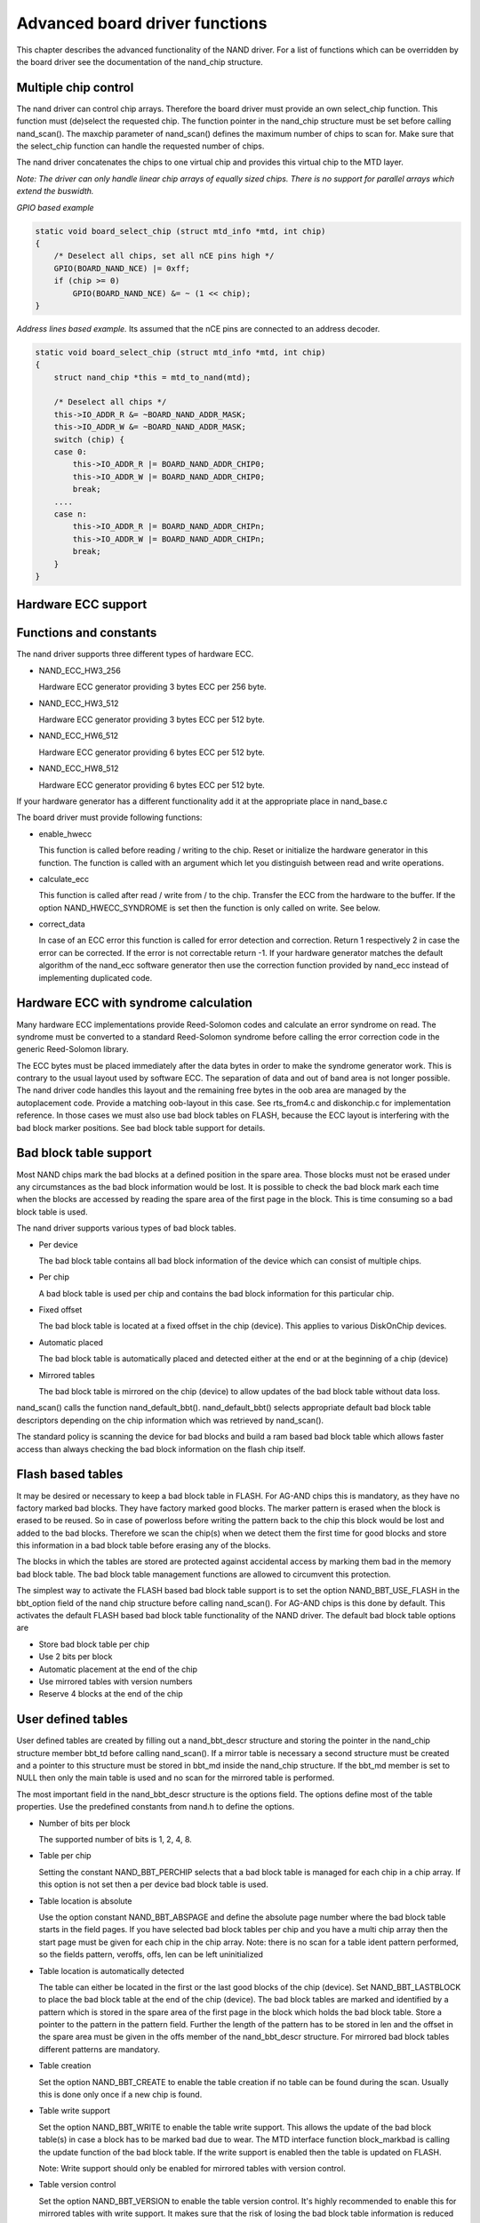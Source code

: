 
.. _boarddriversadvanced:

===============================
Advanced board driver functions
===============================

This chapter describes the advanced functionality of the NAND driver. For a list of functions which can be overridden by the board driver see the documentation of the nand_chip
structure.


.. _Multiple_chip_control:

Multiple chip control
=====================

The nand driver can control chip arrays. Therefore the board driver must provide an own select_chip function. This function must (de)select the requested chip. The function
pointer in the nand_chip structure must be set before calling nand_scan(). The maxchip parameter of nand_scan() defines the maximum number of chips to scan for. Make sure that
the select_chip function can handle the requested number of chips.

The nand driver concatenates the chips to one virtual chip and provides this virtual chip to the MTD layer.

*Note: The driver can only handle linear chip arrays of equally sized chips. There is no support for parallel arrays which extend the buswidth.*

*GPIO based example*


.. code-block:: c

    static void board_select_chip (struct mtd_info *mtd, int chip)
    {
        /* Deselect all chips, set all nCE pins high */
        GPIO(BOARD_NAND_NCE) |= 0xff;
        if (chip >= 0)
            GPIO(BOARD_NAND_NCE) &= ~ (1 << chip);
    }

*Address lines based example.* Its assumed that the nCE pins are connected to an address decoder.


.. code-block:: c

    static void board_select_chip (struct mtd_info *mtd, int chip)
    {
        struct nand_chip *this = mtd_to_nand(mtd);

        /* Deselect all chips */
        this->IO_ADDR_R &= ~BOARD_NAND_ADDR_MASK;
        this->IO_ADDR_W &= ~BOARD_NAND_ADDR_MASK;
        switch (chip) {
        case 0:
            this->IO_ADDR_R |= BOARD_NAND_ADDR_CHIP0;
            this->IO_ADDR_W |= BOARD_NAND_ADDR_CHIP0;
            break;
        ....
        case n:
            this->IO_ADDR_R |= BOARD_NAND_ADDR_CHIPn;
            this->IO_ADDR_W |= BOARD_NAND_ADDR_CHIPn;
            break;
        }
    }


.. _Hardware_ECC_support:

Hardware ECC support
====================


.. _Functions_and_constants:

Functions and constants
=======================

The nand driver supports three different types of hardware ECC.

-  NAND_ECC_HW3_256

   Hardware ECC generator providing 3 bytes ECC per 256 byte.

-  NAND_ECC_HW3_512

   Hardware ECC generator providing 3 bytes ECC per 512 byte.

-  NAND_ECC_HW6_512

   Hardware ECC generator providing 6 bytes ECC per 512 byte.

-  NAND_ECC_HW8_512

   Hardware ECC generator providing 6 bytes ECC per 512 byte.

If your hardware generator has a different functionality add it at the appropriate place in nand_base.c

The board driver must provide following functions:

-  enable_hwecc

   This function is called before reading / writing to the chip. Reset or initialize the hardware generator in this function. The function is called with an argument which let you
   distinguish between read and write operations.

-  calculate_ecc

   This function is called after read / write from / to the chip. Transfer the ECC from the hardware to the buffer. If the option NAND_HWECC_SYNDROME is set then the function is
   only called on write. See below.

-  correct_data

   In case of an ECC error this function is called for error detection and correction. Return 1 respectively 2 in case the error can be corrected. If the error is not correctable
   return -1. If your hardware generator matches the default algorithm of the nand_ecc software generator then use the correction function provided by nand_ecc instead of
   implementing duplicated code.


.. _Hardware_ECC_with_syndrome_calculation:

Hardware ECC with syndrome calculation
======================================

Many hardware ECC implementations provide Reed-Solomon codes and calculate an error syndrome on read. The syndrome must be converted to a standard Reed-Solomon syndrome before
calling the error correction code in the generic Reed-Solomon library.

The ECC bytes must be placed immediately after the data bytes in order to make the syndrome generator work. This is contrary to the usual layout used by software ECC. The
separation of data and out of band area is not longer possible. The nand driver code handles this layout and the remaining free bytes in the oob area are managed by the
autoplacement code. Provide a matching oob-layout in this case. See rts_from4.c and diskonchip.c for implementation reference. In those cases we must also use bad block tables on
FLASH, because the ECC layout is interfering with the bad block marker positions. See bad block table support for details.


.. _Bad_Block_table_support:

Bad block table support
=======================

Most NAND chips mark the bad blocks at a defined position in the spare area. Those blocks must not be erased under any circumstances as the bad block information would be lost. It
is possible to check the bad block mark each time when the blocks are accessed by reading the spare area of the first page in the block. This is time consuming so a bad block table
is used.

The nand driver supports various types of bad block tables.

-  Per device

   The bad block table contains all bad block information of the device which can consist of multiple chips.

-  Per chip

   A bad block table is used per chip and contains the bad block information for this particular chip.

-  Fixed offset

   The bad block table is located at a fixed offset in the chip (device). This applies to various DiskOnChip devices.

-  Automatic placed

   The bad block table is automatically placed and detected either at the end or at the beginning of a chip (device)

-  Mirrored tables

   The bad block table is mirrored on the chip (device) to allow updates of the bad block table without data loss.

nand_scan() calls the function nand_default_bbt(). nand_default_bbt() selects appropriate default bad block table descriptors depending on the chip information which was
retrieved by nand_scan().

The standard policy is scanning the device for bad blocks and build a ram based bad block table which allows faster access than always checking the bad block information on the
flash chip itself.


.. _Flash_based_tables:

Flash based tables
==================

It may be desired or necessary to keep a bad block table in FLASH. For AG-AND chips this is mandatory, as they have no factory marked bad blocks. They have factory marked good
blocks. The marker pattern is erased when the block is erased to be reused. So in case of powerloss before writing the pattern back to the chip this block would be lost and added
to the bad blocks. Therefore we scan the chip(s) when we detect them the first time for good blocks and store this information in a bad block table before erasing any of the
blocks.

The blocks in which the tables are stored are protected against accidental access by marking them bad in the memory bad block table. The bad block table management functions are
allowed to circumvent this protection.

The simplest way to activate the FLASH based bad block table support is to set the option NAND_BBT_USE_FLASH in the bbt_option field of the nand chip structure before calling
nand_scan(). For AG-AND chips is this done by default. This activates the default FLASH based bad block table functionality of the NAND driver. The default bad block table options
are

-  Store bad block table per chip

-  Use 2 bits per block

-  Automatic placement at the end of the chip

-  Use mirrored tables with version numbers

-  Reserve 4 blocks at the end of the chip


.. _User_defined_tables:

User defined tables
===================

User defined tables are created by filling out a nand_bbt_descr structure and storing the pointer in the nand_chip structure member bbt_td before calling nand_scan(). If a
mirror table is necessary a second structure must be created and a pointer to this structure must be stored in bbt_md inside the nand_chip structure. If the bbt_md member is set
to NULL then only the main table is used and no scan for the mirrored table is performed.

The most important field in the nand_bbt_descr structure is the options field. The options define most of the table properties. Use the predefined constants from nand.h to define
the options.

-  Number of bits per block

   The supported number of bits is 1, 2, 4, 8.

-  Table per chip

   Setting the constant NAND_BBT_PERCHIP selects that a bad block table is managed for each chip in a chip array. If this option is not set then a per device bad block table is
   used.

-  Table location is absolute

   Use the option constant NAND_BBT_ABSPAGE and define the absolute page number where the bad block table starts in the field pages. If you have selected bad block tables per
   chip and you have a multi chip array then the start page must be given for each chip in the chip array. Note: there is no scan for a table ident pattern performed, so the fields
   pattern, veroffs, offs, len can be left uninitialized

-  Table location is automatically detected

   The table can either be located in the first or the last good blocks of the chip (device). Set NAND_BBT_LASTBLOCK to place the bad block table at the end of the chip (device).
   The bad block tables are marked and identified by a pattern which is stored in the spare area of the first page in the block which holds the bad block table. Store a pointer to
   the pattern in the pattern field. Further the length of the pattern has to be stored in len and the offset in the spare area must be given in the offs member of the
   nand_bbt_descr structure. For mirrored bad block tables different patterns are mandatory.

-  Table creation

   Set the option NAND_BBT_CREATE to enable the table creation if no table can be found during the scan. Usually this is done only once if a new chip is found.

-  Table write support

   Set the option NAND_BBT_WRITE to enable the table write support. This allows the update of the bad block table(s) in case a block has to be marked bad due to wear. The MTD
   interface function block_markbad is calling the update function of the bad block table. If the write support is enabled then the table is updated on FLASH.

   Note: Write support should only be enabled for mirrored tables with version control.

-  Table version control

   Set the option NAND_BBT_VERSION to enable the table version control. It's highly recommended to enable this for mirrored tables with write support. It makes sure that the risk
   of losing the bad block table information is reduced to the loss of the information about the one worn out block which should be marked bad. The version is stored in 4
   consecutive bytes in the spare area of the device. The position of the version number is defined by the member veroffs in the bad block table descriptor.

-  Save block contents on write

   In case that the block which holds the bad block table does contain other useful information, set the option NAND_BBT_SAVECONTENT. When the bad block table is written then the
   whole block is read the bad block table is updated and the block is erased and everything is written back. If this option is not set only the bad block table is written and
   everything else in the block is ignored and erased.

-  Number of reserved blocks

   For automatic placement some blocks must be reserved for bad block table storage. The number of reserved blocks is defined in the maxblocks member of the bad block table
   description structure. Reserving 4 blocks for mirrored tables should be a reasonable number. This also limits the number of blocks which are scanned for the bad block table
   ident pattern.


.. _Spare_area_placement:

Spare area (auto)placement
==========================

The nand driver implements different possibilities for placement of filesystem data in the spare area,

-  Placement defined by fs driver

-  Automatic placement

The default placement function is automatic placement. The nand driver has built in default placement schemes for the various chiptypes. If due to hardware ECC functionality the
default placement does not fit then the board driver can provide a own placement scheme.

File system drivers can provide a own placement scheme which is used instead of the default placement scheme.

Placement schemes are defined by a nand_oobinfo structure


.. code-block:: c

    struct nand_oobinfo {
        int useecc;
        int eccbytes;
        int eccpos[24];
        int oobfree[8][2];
    };

-  useecc

   The useecc member controls the ecc and placement function. The header file include/mtd/mtd-abi.h contains constants to select ecc and placement. MTD_NANDECC_OFF switches off
   the ecc complete. This is not recommended and available for testing and diagnosis only. MTD_NANDECC_PLACE selects caller defined placement, MTD_NANDECC_AUTOPLACE selects
   automatic placement.

-  eccbytes

   The eccbytes member defines the number of ecc bytes per page.

-  eccpos

   The eccpos array holds the byte offsets in the spare area where the ecc codes are placed.

-  oobfree

   The oobfree array defines the areas in the spare area which can be used for automatic placement. The information is given in the format {offset, size}. offset defines the start
   of the usable area, size the length in bytes. More than one area can be defined. The list is terminated by an {0, 0} entry.


.. _Placement_defined_by_fs_driver:

Placement defined by fs driver
==============================

The calling function provides a pointer to a nand_oobinfo structure which defines the ecc placement. For writes the caller must provide a spare area buffer along with the data
buffer. The spare area buffer size is (number of pages) ⋆ (size of spare area). For reads the buffer size is (number of pages) ⋆ ((size of spare area) + (number of ecc steps per
page) ⋆ sizeof (int)). The driver stores the result of the ecc check for each tuple in the spare buffer. The storage sequence is

<spare data page 0><ecc result 0>...<ecc result n>

...

<spare data page n><ecc result 0>...<ecc result n>

This is a legacy mode used by YAFFS1.

If the spare area buffer is NULL then only the ECC placement is done according to the given scheme in the nand_oobinfo structure.


.. _Automatic_placement:

Automatic placement
===================

Automatic placement uses the built in defaults to place the ecc bytes in the spare area. If filesystem data have to be stored / read into the spare area then the calling function
must provide a buffer. The buffer size per page is determined by the oobfree array in the nand_oobinfo structure.

If the spare area buffer is NULL then only the ECC placement is done according to the default builtin scheme.


.. _Spare_area_autoplacement_default:

Spare area autoplacement default schemes
========================================


.. _pagesize_256:

256 byte pagesize
=================



.. table::

    +--------------------------------------------------------------+--------------------------------------------------------------+--------------------------------------------------------------+
    | Offset                                                       | Content                                                      | Comment                                                      |
    +--------------------------------------------------------------+--------------------------------------------------------------+--------------------------------------------------------------+
    | 0x00                                                         | ECC byte 0                                                   | Error correction code byte 0                                 |
    +--------------------------------------------------------------+--------------------------------------------------------------+--------------------------------------------------------------+
    | 0x01                                                         | ECC byte 1                                                   | Error correction code byte 1                                 |
    +--------------------------------------------------------------+--------------------------------------------------------------+--------------------------------------------------------------+
    | 0x02                                                         | ECC byte 2                                                   | Error correction code byte 2                                 |
    +--------------------------------------------------------------+--------------------------------------------------------------+--------------------------------------------------------------+
    | 0x03                                                         | Autoplace 0                                                  |                                                              |
    +--------------------------------------------------------------+--------------------------------------------------------------+--------------------------------------------------------------+
    | 0x04                                                         | Autoplace 1                                                  |                                                              |
    +--------------------------------------------------------------+--------------------------------------------------------------+--------------------------------------------------------------+
    | 0x05                                                         | Bad block marker                                             | If any bit in this byte is zero, then this block is bad.     |
    |                                                              |                                                              | This applies only to the first page in a block. In the       |
    |                                                              |                                                              | remaining pages this byte is reserved                        |
    +--------------------------------------------------------------+--------------------------------------------------------------+--------------------------------------------------------------+
    | 0x06                                                         | Autoplace 2                                                  |                                                              |
    +--------------------------------------------------------------+--------------------------------------------------------------+--------------------------------------------------------------+
    | 0x07                                                         | Autoplace 3                                                  |                                                              |
    +--------------------------------------------------------------+--------------------------------------------------------------+--------------------------------------------------------------+



.. _pagesize_512:

512 byte pagesize
=================



.. table::

    +--------------------------------------------------------------+--------------------------------------------------------------+--------------------------------------------------------------+
    | Offset                                                       | Content                                                      | Comment                                                      |
    +--------------------------------------------------------------+--------------------------------------------------------------+--------------------------------------------------------------+
    | 0x00                                                         | ECC byte 0                                                   | Error correction code byte 0 of the lower 256 Byte data in   |
    |                                                              |                                                              | this page                                                    |
    +--------------------------------------------------------------+--------------------------------------------------------------+--------------------------------------------------------------+
    | 0x01                                                         | ECC byte 1                                                   | Error correction code byte 1 of the lower 256 Bytes of data  |
    |                                                              |                                                              | in this page                                                 |
    +--------------------------------------------------------------+--------------------------------------------------------------+--------------------------------------------------------------+
    | 0x02                                                         | ECC byte 2                                                   | Error correction code byte 2 of the lower 256 Bytes of data  |
    |                                                              |                                                              | in this page                                                 |
    +--------------------------------------------------------------+--------------------------------------------------------------+--------------------------------------------------------------+
    | 0x03                                                         | ECC byte 3                                                   | Error correction code byte 0 of the upper 256 Bytes of data  |
    |                                                              |                                                              | in this page                                                 |
    +--------------------------------------------------------------+--------------------------------------------------------------+--------------------------------------------------------------+
    | 0x04                                                         | reserved                                                     | reserved                                                     |
    +--------------------------------------------------------------+--------------------------------------------------------------+--------------------------------------------------------------+
    | 0x05                                                         | Bad block marker                                             | If any bit in this byte is zero, then this block is bad.     |
    |                                                              |                                                              | This applies only to the first page in a block. In the       |
    |                                                              |                                                              | remaining pages this byte is reserved                        |
    +--------------------------------------------------------------+--------------------------------------------------------------+--------------------------------------------------------------+
    | 0x06                                                         | ECC byte 4                                                   | Error correction code byte 1 of the upper 256 Bytes of data  |
    |                                                              |                                                              | in this page                                                 |
    +--------------------------------------------------------------+--------------------------------------------------------------+--------------------------------------------------------------+
    | 0x07                                                         | ECC byte 5                                                   | Error correction code byte 2 of the upper 256 Bytes of data  |
    |                                                              |                                                              | in this page                                                 |
    +--------------------------------------------------------------+--------------------------------------------------------------+--------------------------------------------------------------+
    | 0x08 - 0x0F                                                  | Autoplace 0 - 7                                              |                                                              |
    +--------------------------------------------------------------+--------------------------------------------------------------+--------------------------------------------------------------+



.. _pagesize_2048:

2048 byte pagesize
==================



.. table::

    +--------------------------------------------------------------+--------------------------------------------------------------+--------------------------------------------------------------+
    | Offset                                                       | Content                                                      | Comment                                                      |
    +--------------------------------------------------------------+--------------------------------------------------------------+--------------------------------------------------------------+
    | 0x00                                                         | Bad block marker                                             | If any bit in this byte is zero, then this block is bad.     |
    |                                                              |                                                              | This applies only to the first page in a block. In the       |
    |                                                              |                                                              | remaining pages this byte is reserved                        |
    +--------------------------------------------------------------+--------------------------------------------------------------+--------------------------------------------------------------+
    | 0x01                                                         | Reserved                                                     | Reserved                                                     |
    +--------------------------------------------------------------+--------------------------------------------------------------+--------------------------------------------------------------+
    | 0x02-0x27                                                    | Autoplace 0 - 37                                             |                                                              |
    +--------------------------------------------------------------+--------------------------------------------------------------+--------------------------------------------------------------+
    | 0x28                                                         | ECC byte 0                                                   | Error correction code byte 0 of the first 256 Byte data in   |
    |                                                              |                                                              | this page                                                    |
    +--------------------------------------------------------------+--------------------------------------------------------------+--------------------------------------------------------------+
    | 0x29                                                         | ECC byte 1                                                   | Error correction code byte 1 of the first 256 Bytes of data  |
    |                                                              |                                                              | in this page                                                 |
    +--------------------------------------------------------------+--------------------------------------------------------------+--------------------------------------------------------------+
    | 0x2A                                                         | ECC byte 2                                                   | Error correction code byte 2 of the first 256 Bytes data in  |
    |                                                              |                                                              | this page                                                    |
    +--------------------------------------------------------------+--------------------------------------------------------------+--------------------------------------------------------------+
    | 0x2B                                                         | ECC byte 3                                                   | Error correction code byte 0 of the second 256 Bytes of data |
    |                                                              |                                                              | in this page                                                 |
    +--------------------------------------------------------------+--------------------------------------------------------------+--------------------------------------------------------------+
    | 0x2C                                                         | ECC byte 4                                                   | Error correction code byte 1 of the second 256 Bytes of data |
    |                                                              |                                                              | in this page                                                 |
    +--------------------------------------------------------------+--------------------------------------------------------------+--------------------------------------------------------------+
    | 0x2D                                                         | ECC byte 5                                                   | Error correction code byte 2 of the second 256 Bytes of data |
    |                                                              |                                                              | in this page                                                 |
    +--------------------------------------------------------------+--------------------------------------------------------------+--------------------------------------------------------------+
    | 0x2E                                                         | ECC byte 6                                                   | Error correction code byte 0 of the third 256 Bytes of data  |
    |                                                              |                                                              | in this page                                                 |
    +--------------------------------------------------------------+--------------------------------------------------------------+--------------------------------------------------------------+
    | 0x2F                                                         | ECC byte 7                                                   | Error correction code byte 1 of the third 256 Bytes of data  |
    |                                                              |                                                              | in this page                                                 |
    +--------------------------------------------------------------+--------------------------------------------------------------+--------------------------------------------------------------+
    | 0x30                                                         | ECC byte 8                                                   | Error correction code byte 2 of the third 256 Bytes of data  |
    |                                                              |                                                              | in this page                                                 |
    +--------------------------------------------------------------+--------------------------------------------------------------+--------------------------------------------------------------+
    | 0x31                                                         | ECC byte 9                                                   | Error correction code byte 0 of the fourth 256 Bytes of data |
    |                                                              |                                                              | in this page                                                 |
    +--------------------------------------------------------------+--------------------------------------------------------------+--------------------------------------------------------------+
    | 0x32                                                         | ECC byte 10                                                  | Error correction code byte 1 of the fourth 256 Bytes of data |
    |                                                              |                                                              | in this page                                                 |
    +--------------------------------------------------------------+--------------------------------------------------------------+--------------------------------------------------------------+
    | 0x33                                                         | ECC byte 11                                                  | Error correction code byte 2 of the fourth 256 Bytes of data |
    |                                                              |                                                              | in this page                                                 |
    +--------------------------------------------------------------+--------------------------------------------------------------+--------------------------------------------------------------+
    | 0x34                                                         | ECC byte 12                                                  | Error correction code byte 0 of the fifth 256 Bytes of data  |
    |                                                              |                                                              | in this page                                                 |
    +--------------------------------------------------------------+--------------------------------------------------------------+--------------------------------------------------------------+
    | 0x35                                                         | ECC byte 13                                                  | Error correction code byte 1 of the fifth 256 Bytes of data  |
    |                                                              |                                                              | in this page                                                 |
    +--------------------------------------------------------------+--------------------------------------------------------------+--------------------------------------------------------------+
    | 0x36                                                         | ECC byte 14                                                  | Error correction code byte 2 of the fifth 256 Bytes of data  |
    |                                                              |                                                              | in this page                                                 |
    +--------------------------------------------------------------+--------------------------------------------------------------+--------------------------------------------------------------+
    | 0x37                                                         | ECC byte 15                                                  | Error correction code byte 0 of the sixt 256 Bytes of data   |
    |                                                              |                                                              | in this page                                                 |
    +--------------------------------------------------------------+--------------------------------------------------------------+--------------------------------------------------------------+
    | 0x38                                                         | ECC byte 16                                                  | Error correction code byte 1 of the sixt 256 Bytes of data   |
    |                                                              |                                                              | in this page                                                 |
    +--------------------------------------------------------------+--------------------------------------------------------------+--------------------------------------------------------------+
    | 0x39                                                         | ECC byte 17                                                  | Error correction code byte 2 of the sixt 256 Bytes of data   |
    |                                                              |                                                              | in this page                                                 |
    +--------------------------------------------------------------+--------------------------------------------------------------+--------------------------------------------------------------+
    | 0x3A                                                         | ECC byte 18                                                  | Error correction code byte 0 of the seventh 256 Bytes of     |
    |                                                              |                                                              | data in this page                                            |
    +--------------------------------------------------------------+--------------------------------------------------------------+--------------------------------------------------------------+
    | 0x3B                                                         | ECC byte 19                                                  | Error correction code byte 1 of the seventh 256 Bytes of     |
    |                                                              |                                                              | data in this page                                            |
    +--------------------------------------------------------------+--------------------------------------------------------------+--------------------------------------------------------------+
    | 0x3C                                                         | ECC byte 20                                                  | Error correction code byte 2 of the seventh 256 Bytes of     |
    |                                                              |                                                              | data in this page                                            |
    +--------------------------------------------------------------+--------------------------------------------------------------+--------------------------------------------------------------+
    | 0x3D                                                         | ECC byte 21                                                  | Error correction code byte 0 of the eighth 256 Bytes of data |
    |                                                              |                                                              | in this page                                                 |
    +--------------------------------------------------------------+--------------------------------------------------------------+--------------------------------------------------------------+
    | 0x3E                                                         | ECC byte 22                                                  | Error correction code byte 1 of the eighth 256 Bytes of data |
    |                                                              |                                                              | in this page                                                 |
    +--------------------------------------------------------------+--------------------------------------------------------------+--------------------------------------------------------------+
    | 0x3F                                                         | ECC byte 23                                                  | Error correction code byte 2 of the eighth 256 Bytes of data |
    |                                                              |                                                              | in this page                                                 |
    +--------------------------------------------------------------+--------------------------------------------------------------+--------------------------------------------------------------+


